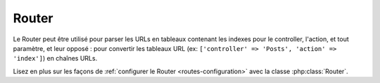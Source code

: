 Router
######

Le Router peut être utilisé pour parser les URLs en tableaux contenant les
indexes pour le controller, l'action, et tout paramètre, et leur opposé :
pour convertir les tableaux URL (ex: ``['controller' => 'Posts',
'action' => 'index']``) en chaînes URLs.

Lisez en plus sur les façons de
:ref:`configurer le Router <routes-configuration>` avec la classe
:php:class:`Router`.


.. meta::
    :title lang=fr: Router
    :keywords lang=fr: tableau controller,classe php,indexes,urls,configure router,paramètres
